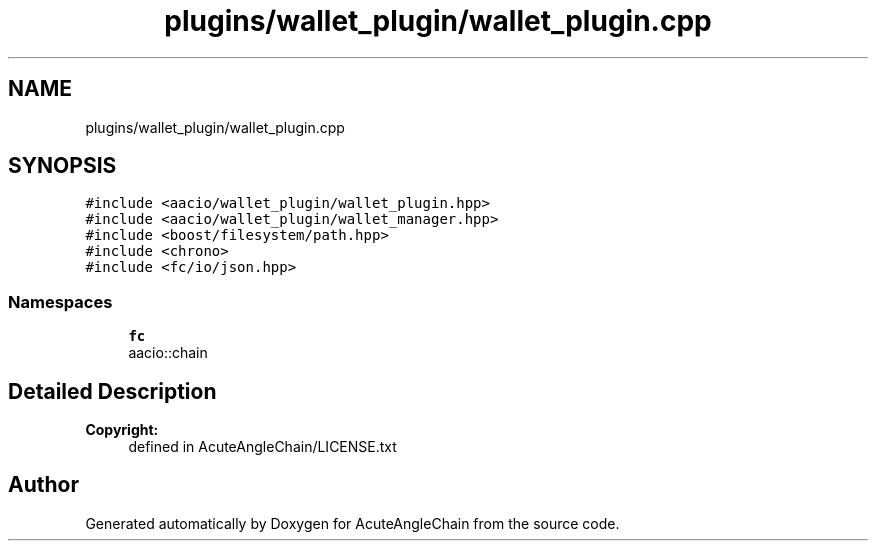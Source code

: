 .TH "plugins/wallet_plugin/wallet_plugin.cpp" 3 "Sun Jun 3 2018" "AcuteAngleChain" \" -*- nroff -*-
.ad l
.nh
.SH NAME
plugins/wallet_plugin/wallet_plugin.cpp
.SH SYNOPSIS
.br
.PP
\fC#include <aacio/wallet_plugin/wallet_plugin\&.hpp>\fP
.br
\fC#include <aacio/wallet_plugin/wallet_manager\&.hpp>\fP
.br
\fC#include <boost/filesystem/path\&.hpp>\fP
.br
\fC#include <chrono>\fP
.br
\fC#include <fc/io/json\&.hpp>\fP
.br

.SS "Namespaces"

.in +1c
.ti -1c
.RI " \fBfc\fP"
.br
.RI "aacio::chain "
.in -1c
.SH "Detailed Description"
.PP 

.PP
\fBCopyright:\fP
.RS 4
defined in AcuteAngleChain/LICENSE\&.txt 
.RE
.PP

.SH "Author"
.PP 
Generated automatically by Doxygen for AcuteAngleChain from the source code\&.
